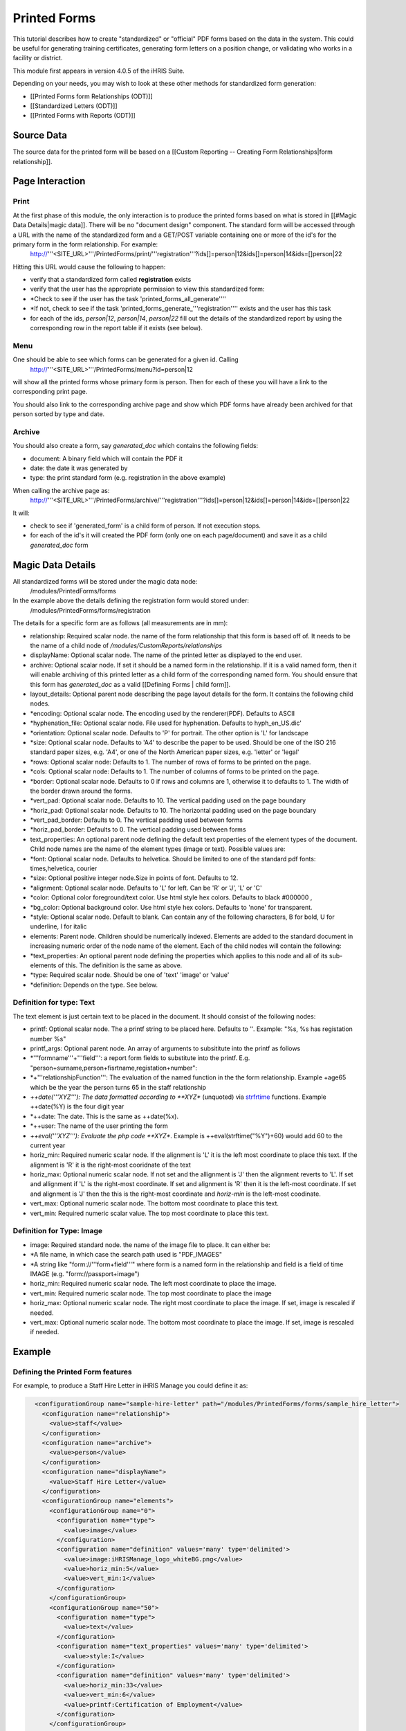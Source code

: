 Printed Forms
================================================

This tutorial describes how to create "standardized" or "official" PDF forms based on the data in the system.   This could be useful for generating training certificates, generating form letters on a position change, or validating who works in a facility or district.

This module first appears in version 4.0.5 of the iHRIS Suite.

Depending on your needs, you may wish to look at these other methods for standardized form generation:


* [[Printed Forms form Relationships (ODT)]]
* [[Standardized Letters (ODT)]]
* [[Printed Forms with Reports (ODT)]]


Source Data
^^^^^^^^^^^
The source data for the printed form will be  based on a [[Custom Reporting -- Creating Form Relationships|form relationship]].


Page Interaction
^^^^^^^^^^^^^^^^

Print
~~~~~
At the first phase of this module, the only interaction is to produce the printed forms based on what is stored in [[#Magic Data Details|magic data]].  There will be no "document design" component.  The standard form will be accessed through a URL with the name of the standardized form and a GET/POST variable containing one or more of the id's for the primary form in the form relationship.  For example:
 http://'''<SITE_URL>'''/PrintedForms/print/'''registration'''?ids[]=person|12&ids[]=person|14&ids=[]person|22

Hitting this URL would cause the following to happen:


* verify that a standardized form called **registration** exists
* verify that the user has the appropriate permission to view this standardized form:
* *Check to see if the user has the task 'printed_forms_all_generate''''
* *If not, check to see if the task 'printed_forms_generate_'''registration'''' exists and the user has this task
* for each of the ids, *person|12*, *person|14*, *person|22* fill out the details of the standardized report by using the corresponding row in the report table if it exists (see below).


Menu
~~~~

One should be able to see which forms can be generated for a given id.  Calling
 http://'''<SITE_URL>'''/PrintedForms/menu?id=person|12
will show all the printed forms whose primary form is person.  Then for each of these you will have a link to the corresponding print page.  

You should also link to the corresponding archive page and show which PDF forms have already been archived for that person sorted by type and date.


Archive
~~~~~~~
You should also create a form, say *generated_doc* which contains the following fields:


* document: A binary field which will contain the PDF it
* date: the date it was generated by
* type: the print standard form  (e.g. registration in the above example)
When calling the archive page as:
 http://'''<SITE_URL>'''/PrintedForms/archive/'''registration'''?ids[]=person|12&ids[]=person|14&ids=[]person|22
It will:


* check to see if 'generated_form' is a child form of person.  If not execution stops.
* for each of the id's it will created the PDF form (only one on each page/document) and save it as a child *generated_doc* form


Magic Data Details
^^^^^^^^^^^^^^^^^^
All standardized forms will be stored under the magic data node:
 /modules/PrintedForms/forms
In the example above the details defining the registration form would stored under:
 /modules/PrintedForms/forms/registration

The details for a specific form are as follows (all measurements are in mm):


* relationship: Required scalar node. the name of the form relationship that this form is based off of.  It needs to be the name of a child node of */modules/CustomReports/relationships*
* displayName: Optional scalar node.  The name of the printed letter as displayed to the end user.
* archive: Optional scalar node.  If set it should be a named form in the relationship.  If it is a valid named form, then it will enable archiving of this printed letter as a child form of the corresponding named form.  You should ensure that this form has *generated_doc* as a valid [[Defining Forms | child form]].
* layout_details: Optional parent node describing the page layout details for the form.  It contains the following child nodes.
* *encoding:  Optional scalar node. The encoding used by the renderer(PDF). Defaults to ASCII
* *hyphenation_file: Optional scalar node.  File used for hyphenation.  Defaults to hyph_en_US.dic'
* *orientation:  Optional scalar node.  Defaults to 'P' for portrait.  The other option is 'L' for landscape
* *size: Optional scalar node. Defaults to 'A4' to describe the paper to be used.  Should be one of the  ISO 216 standard paper sizes, e.g. 'A4', or one of the North American paper sizes, e.g. 'letter' or 'legal'
* *rows:  Optional scalar node:  Defaults to 1.  The number of rows of forms to be printed on the page.
* *cols:  Optional scalar node:  Defaults to 1.  The number of columns of forms to be printed on the page.
* *border: Optional scalar node.  Defaults to 0 if rows and columns are 1, otherwise it to defaults to 1.  The width of the border drawn around the forms.
* *vert_pad: Optional scalar node. Defaults to 10.  The vertical padding used on the page boundary
* *horiz_pad: Optional scalar node. Defaults to 10.  The horizontal padding used on the page boundary
* *vert_pad_border: Defaults to 0. The vertical padding used between forms
* *horiz_pad_border: Defaults to 0. The vertical padding used between forms
* text_properties: An optional parent node defining the default text properties  of the element types of the document.  Child node names are the name of the element types (image or text).  Possible values are:
* *font:  Optional scalar node.  Defaults to helvetica.  Should be limited to one of the standard pdf fonts: times,helvetica, courier
* *size: Optional positive integer node.Size in points of font. Defaults to 12.
* *alignment: Optional scalar node.  Defaults to 'L' for left.  Can be 'R' or 'J', 'L' or 'C'
* *color: Optional color foreground/text color. Use html style hex colors.  Defaults to black #000000 ,
* *bg_color: Optional background color. Use html style hex colors.  Defaults to 'none' for transparent.
* *style: Optional scalar node.  Default to blank.  Can contain any of the following characters, B for bold, U for underline, I for italic
* elements: Parent node.  Children should be numerically indexed.  Elements are added to the standard document in increasing numeric order of the node name of the element.  Each of the child nodes will contain the following:
* *text_properties: An optional parent node defining the properties which applies to this node and all of its sub-elements of this.  The definition is the same as above.
* *type: Required scalar node.  Should be one of 'text' 'image' or 'value'
* *definition:  Depends on the type.  See below.


Definition for type: Text
~~~~~~~~~~~~~~~~~~~~~~~~~
The text element is just certain text to be placed in the document.  It should consist of the following nodes:


* printf:  Optional scalar node. The a printf string to be placed here.  Defaults to ''.  Example: "%s, %s has registation number %s"
* printf_args:  Optional parent node.  An array of arguments to subsititute into the printf as follows
* *'''formname'''+'''field''': a report form fields to substitute into the printf.  E.g. "person+surname,person+fisrtname,registation+number":
* *+'''relationshipFunction''':  The evaluation of the named function in the the form relationship.  Example +age65 which be the year the person turns 65 in the staff relationship
* *++date('''XYZ'''): The data formatted according to **XYZ**  (unquoted) via `strfrtime <http://us2.php.net/manual/en/function.strftime.php>`_ functions.  Example ++date(%Y) is the four digit year
* *++date:  The date.  This is the same as ++date(%x).
* *++user:  The name of the user printing the form
* *++eval('''XYZ'''):  Evaluate the php code **XYZ**.  Example is ++eval(strftime("%Y")+60)  would add 60 to the current year
* horiz_min:  Required numeric scalar node. If the alignment is 'L' it is the left most coordinate to place this text.  If the alignment is 'R' it is the right-most cooridnate of the text
* horiz_max: Optional numeric scalar node.  If not set and the allignment is 'J' then the alignment reverts to 'L'.    If set and allignment if 'L' is the right-most coordinate.  If set and alignment is 'R' then it is the left-most coordinate.  If set and alignment is 'J' then the this is the right-most coordinate and *horiz-min* is the left-most coodinate.
* vert_max: Optional numeric scalar node.  The  bottom most coordinate to place this text.
* vert_min: Required numeric scalar value.   The top most coordinate to place this text.


Definition for Type: Image
~~~~~~~~~~~~~~~~~~~~~~~~~~


* image: Required standard node. the name of the image file to place.  It can either be:
* *A file name, in which case the search path used is "PDF_IMAGES"
* *A string like "form://'''form+field'''"  where form is a named form in the relationship and field is a field of time IMAGE (e.g. "form://passport+image")
* horiz_min:  Required numeric scalar node. The left most coordinate to place the image.
* vert_min: Required numeric scalar node.  The  top most coordinate to place the image
* horiz_max:  Optional numeric scalar node. The right most coordinate to place the image.  If set, image is rescaled if needed.
* vert_max: Optional numeric scalar node.  The  bottom most coordinate to place the image.   If set, image is rescaled if needed.


Example
^^^^^^^

Defining the Printed Form features
~~~~~~~~~~~~~~~~~~~~~~~~~~~~~~~~~~
For example, to produce a Staff Hire Letter in iHRIS Manage you could define it as:


.. code-block:: xml

      <configurationGroup name="sample-hire-letter" path="/modules/PrintedForms/forms/sample_hire_letter">
        <configuration name="relationship">
          <value>staff</value>
        </configuration>
        <configuration name="archive">
          <value>person</value>
        </configuration>
        <configuration name="displayName">
          <value>Staff Hire Letter</value>
        </configuration>
        <configurationGroup name="elements">
          <configurationGroup name="0">
            <configuration name="type">
              <value>image</value>
            </configuration>
            <configuration name="definition" values='many' type='delimited'>
              <value>image:iHRISManage_logo_whiteBG.png</value>
              <value>horiz_min:5</value>
              <value>vert_min:1</value>
            </configuration>
          </configurationGroup>
          <configurationGroup name="50">
            <configuration name="type">
              <value>text</value>
            </configuration>
            <configuration name="text_properties" values='many' type='delimited'>
              <value>style:I</value>
            </configuration>
            <configuration name="definition" values='many' type='delimited'>
              <value>horiz_min:33</value>
              <value>vert_min:6</value>
              <value>printf:Certification of Employment</value>
            </configuration>
          </configurationGroup>
          <configurationGroup name="51">
            <configuration name="type">
              <value>text</value>
            </configuration>
            <configuration name="text_properties" values='many' type='delimited'>
              <value>style:BU</value>
            </configuration>
            <configuration name="definition" values='many' type='delimited'>
              <value>horiz_min:33</value>
              <value>vert_min:12</value>
              <value>printf:Ministry of Health</value>
            </configuration>
          </configurationGroup>
    
          <configurationGroup name="52">
            <configuration name="type">
              <value>text</value>
            </configuration>
            <configuration name="definition" values='many' type='delimited'>
              <value>horiz_min:160</value>
              <value>vert_min:6</value>
              <value>printf:%s</value>
            </configuration>
            <configuration name="printf_args" path='definition/printf_args' values='many' type='delimited'>
              <value>0:++date(%e %B %Y)</value>
    	</configuration>
          </configurationGroup>
    
          <configurationGroup name="100">
            <configuration name="type">
              <value>text</value>
            </configuration>
            <configuration name="definition" values='many' type='delimited'>
              <value>horiz_min:3</value>
              <value>vert_min:50</value>
              <value>printf:Dir Sir/Madam, 
    
     Please accept this letter as certification of employment for %s %s. 
    
    On %s, employment began as %s in the %s department of %s. 
    
    Sincerely, 
    %s</value>
            </configuration>
            <configuration name="printf_args" path='definition/printf_args' values='many' type='delimited'>
              <value>0:person+firstname</value>
              <value>1:person+surname</value>
              <value>2:staff+start_date</value>
              <value>3:position+title</value>
              <value>4:department+name</value>
              <value>5:facility+name</value>
              <value>6:++user</value>
            </configuration>
          </configurationGroup>
        </configurationGroup>
      </configurationGroup>
    



Creating a link to print the form
~~~~~~~~~~~~~~~~~~~~~~~~~~~~~~~~~
After that is set, then you need to open the view template for the form where you wish to place the link to print the PrinteForm.


.. code-block:: xml

    <span type="module" name="PrintedForms" ifenabled="true">
      <span type="module" if="PrintedForms->hasValidForms('sample_hire_letter')">
        <li task="printed_forms_can_access"><span type="form" href="PrintedForms/menu?id=" name="person:id">Sample Hire Letter</span></li>
      </span>
    </span>
    

The above would mean the name of the PrintedForm is sample_hire_letter and its parent form is person.

This piece of code should be inserted favorably below the link to update the information of a form. (view_form_name.html)

[[Category:Standardized Forms]][[Category:Review2013]]

